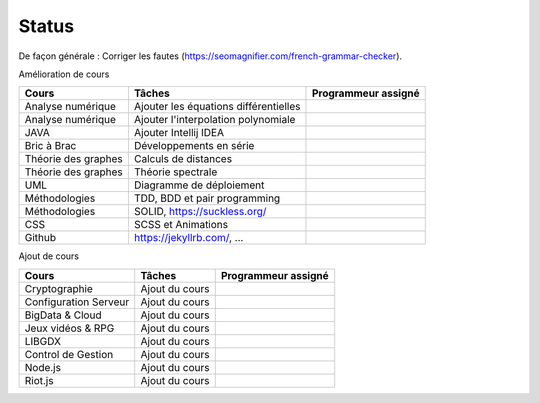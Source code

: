 =================================
Status
=================================

De façon générale : Corriger les fautes (https://seomagnifier.com/french-grammar-checker).

Amélioration de cours

====================== ====================================== =========================
Cours                  Tâches                                 Programmeur assigné
====================== ====================================== =========================
Analyse numérique      Ajouter les équations différentielles  \
Analyse numérique      Ajouter l'interpolation polynomiale    \
JAVA                   Ajouter Intellij IDEA                  \
Bric à Brac            Développements en série                \
Théorie des graphes    Calculs de distances                   \
Théorie des graphes    Théorie spectrale                      \
UML                    Diagramme de déploiement               \
Méthodologies          TDD, BDD et pair programming           \
Méthodologies          SOLID, https://suckless.org/           \
CSS                    SCSS et Animations                     \
Github                 https://jekyllrb.com/, ...             \
====================== ====================================== =========================

Ajout de cours

====================== ====================================== =========================
Cours                  Tâches                                 Programmeur assigné
====================== ====================================== =========================
Cryptographie          Ajout du cours                         \
Configuration Serveur  Ajout du cours                         \
BigData & Cloud        Ajout du cours                         \
Jeux vidéos & RPG      Ajout du cours                         \
LIBGDX                 Ajout du cours                         \
Control de Gestion     Ajout du cours                         \
Node.js                Ajout du cours                         \
Riot.js                Ajout du cours                         \
====================== ====================================== =========================